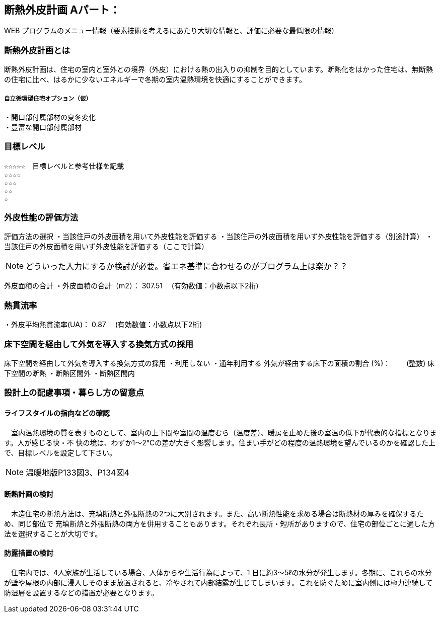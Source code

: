 
== 断熱外皮計画 Aパート：
WEB プログラムのメニュー情報（要素技術を考えるにあたり大切な情報と、評価に必要な最低限の情報）


=== 断熱外皮計画とは
断熱外皮計画は、住宅の室内と室外との境界（外皮）における熱の出入りの抑制を目的としています。断熱化をはかった住宅は、無断熱の住宅に比べ、はるかに少ないエネルギーで冬期の室内温熱環境を快適にすることができます。

===== 自立循環型住宅オプション（仮）
  ・開口部付属部材の夏冬変化
  ・豊富な開口部付属部材

=== 目標レベル
  ☆☆☆☆☆　目標レベルと参考仕様を記載
  ☆☆☆☆
  ☆☆☆
  ☆☆
  ☆
  
=== 外皮性能の評価方法
評価方法の選択
 ・当該住戸の外皮面積を用いて外皮性能を評価する
 ・当該住戸の外皮面積を用いず外皮性能を評価する（別途計算）
 ・当該住戸の外皮面積を用いず外皮性能を評価する（ここで計算）
 
NOTE: どういった入力にするか検討が必要。省エネ基準に合わせるのがプログラム上は楽か？？
 
外皮面積の合計
・外皮面積の合計（m2）：  307.51　 (有効数値：小数点以下2桁)

=== 熱貫流率
・外皮平均熱貫流率(UA)：  0.87　 (有効数値：小数点以下2桁)

=== 床下空間を経由して外気を導入する換気方式の採用
床下空間を経由して外気を導入する換気方式の採用
 ・利用しない
 ・通年利用する
外気が経由する床下の面積の割合 (%)：　　 (整数)
床下空間の断熱
 ・断熱区間外
 ・断熱区間内
 
=== 設計上の配慮事項・暮らし方の留意点

==== ライフスタイルの指向などの確認
　室内温熱環境の質を表すものとして、室内の上下間や室間の温度むら（温度差）、暖房を止めた後の室温の低下が代表的な指標となります。人が感じる快・不
快の境は、わずか1～2℃の差が大きく影響します。住まい手がどの程度の温熱環境を望んでいるのかを確認した上で、目標レベルを設定して下さい。

NOTE: 温暖地版P133図3、P134図4
 
==== 断熱計画の検討
　木造住宅の断熱方法は、充填断熱と外張断熱の2つに大別されます。また、高い断熱性能を求める場合は断熱材の厚みを確保するため、同じ部位で
充填断熱と外張断熱の両方を併用することもあります。それぞれ長所・短所がありますので、住宅の部位ごとに適した方法を選択することが大切です。
  
==== 防露措置の検討
　住宅内では、4人家族が生活している場合、人体からや生活行為によって、1 日に約3～5ℓの水分が発生します。冬期に、これらの水分が壁や屋根の内部に浸入しそのまま放置されると、冷やされて内部結露が生じてしまいます。これを防ぐために室内側には極力連続して防湿層を設置するなどの措置が必要となります。
